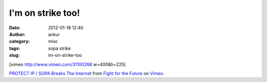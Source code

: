 I'm on strike too!
##################
:date: 2012-01-18 12:40
:author: ankur
:category: misc
:tags: sopa strike
:slug: im-on-strike-too

[vimeo http://www.vimeo.com/31100268 w=400&h=225]

`PROTECT IP / SOPA Breaks The Internet`_ from `Fight for the Future`_ on
`Vimeo`_.

.. _PROTECT IP / SOPA Breaks The Internet: http://vimeo.com/31100268
.. _Fight for the Future: http://vimeo.com/fightforthefuture
.. _Vimeo: http://vimeo.com
